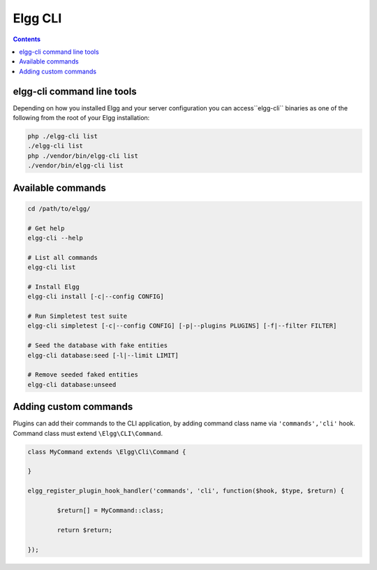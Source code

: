 Elgg CLI
########

.. contents:: Contents
	:local:
	:depth: 1


elgg-cli command line tools
===========================

Depending on how you installed Elgg and your server configuration you can access``elgg-cli`` binaries as one of the following from the root of your Elgg installation:

.. code-block:: sh

	php ./elgg-cli list
	./elgg-cli list
	php ./vendor/bin/elgg-cli list
	./vendor/bin/elgg-cli list


Available commands
==================

.. code-block:: sh

	cd /path/to/elgg/

	# Get help
	elgg-cli --help

	# List all commands
	elgg-cli list

	# Install Elgg
	elgg-cli install [-c|--config CONFIG]

	# Run Simpletest test suite
	elgg-cli simpletest [-c|--config CONFIG] [-p|--plugins PLUGINS] [-f|--filter FILTER]

	# Seed the database with fake entities
	elgg-cli database:seed [-l|--limit LIMIT]

	# Remove seeded faked entities
	elgg-cli database:unseed


Adding custom commands
======================

Plugins can add their commands to the CLI application, by adding command class name via ``'commands','cli'`` hook.
Command class must extend ``\Elgg\CLI\Command``.

.. code-block:: php

	class MyCommand extends \Elgg\Сli\Command {

	}

	elgg_register_plugin_hook_handler('commands', 'cli', function($hook, $type, $return) {

		$return[] = MyCommand::class;

		return $return;

	});
